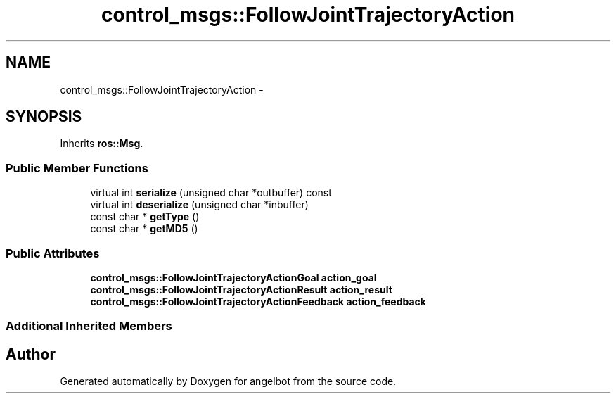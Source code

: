 .TH "control_msgs::FollowJointTrajectoryAction" 3 "Sat Jul 9 2016" "angelbot" \" -*- nroff -*-
.ad l
.nh
.SH NAME
control_msgs::FollowJointTrajectoryAction \- 
.SH SYNOPSIS
.br
.PP
.PP
Inherits \fBros::Msg\fP\&.
.SS "Public Member Functions"

.in +1c
.ti -1c
.RI "virtual int \fBserialize\fP (unsigned char *outbuffer) const "
.br
.ti -1c
.RI "virtual int \fBdeserialize\fP (unsigned char *inbuffer)"
.br
.ti -1c
.RI "const char * \fBgetType\fP ()"
.br
.ti -1c
.RI "const char * \fBgetMD5\fP ()"
.br
.in -1c
.SS "Public Attributes"

.in +1c
.ti -1c
.RI "\fBcontrol_msgs::FollowJointTrajectoryActionGoal\fP \fBaction_goal\fP"
.br
.ti -1c
.RI "\fBcontrol_msgs::FollowJointTrajectoryActionResult\fP \fBaction_result\fP"
.br
.ti -1c
.RI "\fBcontrol_msgs::FollowJointTrajectoryActionFeedback\fP \fBaction_feedback\fP"
.br
.in -1c
.SS "Additional Inherited Members"


.SH "Author"
.PP 
Generated automatically by Doxygen for angelbot from the source code\&.
